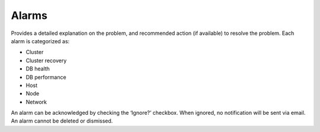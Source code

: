Alarms
-------

Provides a detailed explanation on the problem, and recommended action (if available) to resolve the problem. Each alarm is categorized as:

* Cluster
* Cluster recovery
* DB health
* DB performance
* Host
* Node
* Network

An alarm can be acknowledged by checking the ‘Ignore?’ checkbox. When ignored, no notification will be sent via email. An alarm cannot be deleted or dismissed.